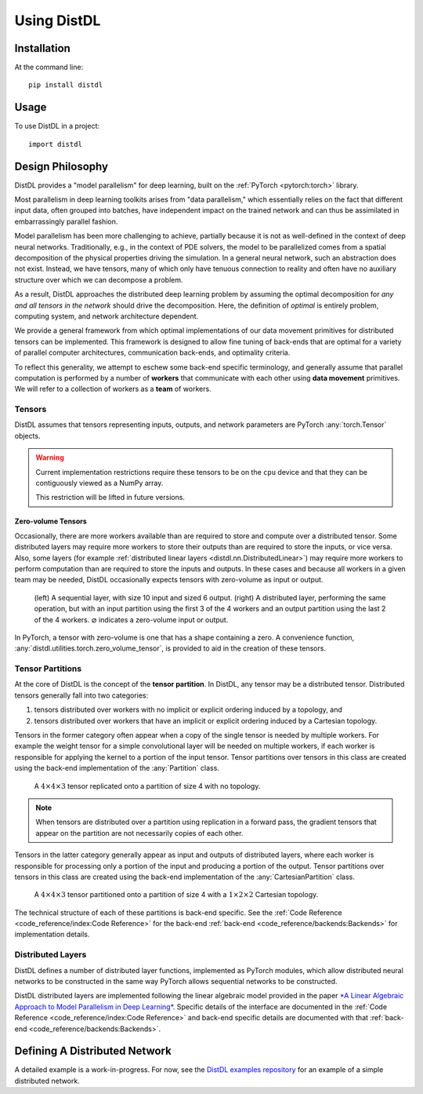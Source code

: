 ============
Using DistDL
============


Installation
============

At the command line::

    pip install distdl


Usage
=====

To use DistDL in a project::

	import distdl


Design Philosophy
=================

DistDL provides a "model parallelism" for deep learning, built on the
:ref:`PyTorch <pytorch:torch>` library.

Most parallelism in deep learning toolkits arises from "data parallelism,"
which essentially relies on the fact that different input data, often grouped
into batches, have independent impact on the trained network and can thus be
assimilated in embarrassingly parallel fashion.

Model parallelism has been more challenging to achieve, partially because it
is not as well-defined in the context of deep neural networks.  Traditionally,
e.g., in the context of PDE solvers, the model to be parallelized comes from a
spatial decomposition of the physical properties driving the simulation.  In a
general neural network, such an abstraction does not exist.  Instead, we have
tensors, many of which only have tenuous connection to reality and often have
no auxiliary structure over which we can decompose a problem.

As a result, DistDL approaches the distributed deep learning problem by
assuming the optimal decomposition for *any and all tensors in the network*
should drive the decomposition.  Here, the definition of *optimal* is entirely
problem, computing system, and network architecture dependent.

We provide a general framework from which optimal implementations of our data
movement primitives for distributed tensors can be implemented.  This
framework is designed to allow fine tuning of back-ends that are optimal for a
variety of parallel computer architectures, communication back-ends, and
optimality criteria.

To reflect this generality, we attempt to eschew some back-end specific terminology,
and generally assume that parallel computation is performed by a number of
**workers** that communicate with each other using **data movement** primitives.
We will refer to a collection of workers as a **team** of workers.

Tensors
-------

DistDL assumes that tensors representing inputs, outputs, and network parameters
are PyTorch :any:`torch.Tensor` objects.

.. warning::
   Current implementation restrictions require these tensors to be on the ``cpu``
   device and that they can be contiguously viewed as a NumPy array.

   This restriction will be lifted in future versions.

Zero-volume Tensors
~~~~~~~~~~~~~~~~~~~

Occasionally, there are more workers available than are required to store and
compute over a distributed tensor.  Some distributed layers may require more
workers to store their outputs than are required to store the inputs, or vice
versa.  Also, some layers (for example :ref:`distributed linear layers
<distdl.nn.DistributedLinear>`) may require more workers to perform
computation than are required to store the inputs and outputs.  In these cases
and because all workers in a given team may be needed, DistDL occasionally
expects tensors with zero-volume as input or output.

.. figure:: /_images/zero_volume_tensor.png
    :alt: An example distributed layer with zero-volume inputs and outputs.

    (left) A sequential layer, with size 10 input and sized 6 output.
    (right) A distributed layer, performing the same operation, but with an input
    partition using the first 3 of the 4 workers and an output partition using
    the last 2 of the 4 workers.  :math:`\varnothing` indicates a zero-volume input
    or output.

In PyTorch, a tensor with zero-volume is one that has a shape containing a zero.
A convenience function, :any:`distdl.utilities.torch.zero_volume_tensor`, is
provided to aid in the creation of these tensors.

Tensor Partitions
-----------------

At the core of DistDL is the concept of the **tensor partition**.  In DistDL,
any tensor may be a distributed tensor.  Distributed tensors generally fall
into two categories:

1. tensors distributed over workers with no implicit or explicit ordering
   induced by a topology, and
2. tensors distributed over workers that have an implicit or explicit ordering
   induced by a Cartesian topology.

Tensors in the former category often appear when a copy of the single tensor
is needed by multiple workers.  For example the weight tensor for a simple
convolutional layer will be needed on multiple workers, if each worker is
responsible for applying the kernel to a portion of the input tensor.  Tensor
partitions over tensors in this class are created using the back-end
implementation of the :any:`Partition` class.

.. figure:: /_images/tensor_partition_no_topology.png
    :alt: A tensor partition of size 4 with no topology.

    A :math:`4 \times 4 \times 3` tensor replicated onto a partition of size 4
    with no topology.

.. note::
   When tensors are distributed over a partition using replication in a forward
   pass, the gradient tensors that appear on the partition are not necessarily
   copies of each other.

Tensors in the latter category generally appear as input and outputs of
distributed layers, where each worker is responsible for processing only a
portion of the input and producing a portion of the output.  Tensor partitions
over tensors in this class are created using the back-end implementation of
the :any:`CartesianPartition` class.

.. figure:: /_images/tensor_partition_cart_topology.png
    :alt: A tensor partition of size 4 with 1x2x2 Cartesian topology.

    A :math:`4 \times 4 \times 3` tensor partitioned onto a partition of size 4
    with a :math:`1 \times 2 \times 2` Cartesian topology.

The technical structure of each of these partitions is back-end specific. See
the :ref:`Code Reference <code_reference/index:Code Reference>` for the
back-end :ref:`back-end <code_reference/backends:Backends>` for implementation
details.

Distributed Layers
------------------

DistDL defines a number of distributed layer functions, implemented as
PyTorch modules, which allow distributed neural networks to be constructed
in the same way PyTorch allows sequential networks to be constructed.

DistDL distributed layers are implemented following the linear algebraic model
provided in the paper `*A Linear Algebraic Approach to Model Parallelism in
Deep Learning* <https://arxiv.org/abs/2006.03108>`_.  Specific details of the
interface are documented in the :ref:`Code Reference
<code_reference/index:Code Reference>` and back-end specific details are
documented with that :ref:`back-end <code_reference/backends:Backends>`.


Defining A Distributed Network
==============================

A detailed example is a work-in-progress.  For now, see the `DistDL examples
repository <https://www.github.com/distdl/distdl-examples>`_ for an example of
a simple distributed network.

